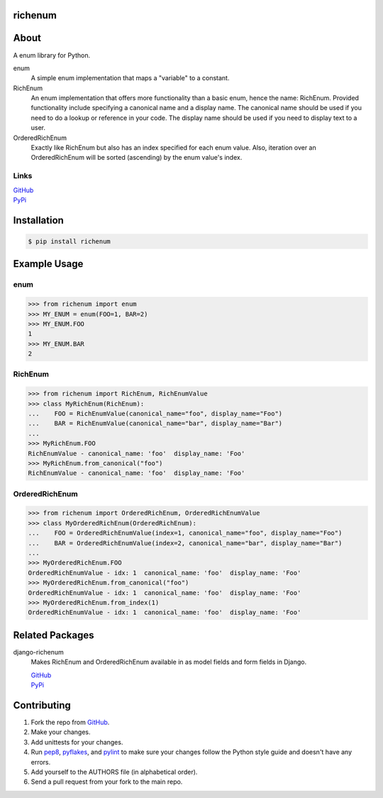 ========
richenum
========
.. image:: https://travis-ci.org/hearsaycorp/richenum.png
    :alt: Build Status
    :target: https://travis-ci.org/#!/hearsaycorp/richenum/

.. image:: https://pypip.in/v/richenum/badge.png
    :alt: Latest PyPI Version
    :target: https://pypi.python.org/pypi/richenum/

=====
About
=====
A enum library for Python.

enum
  A simple enum implementation that maps a "variable" to a constant.
RichEnum
  An enum implementation that offers more functionality than a basic enum, hence the
  name: RichEnum. Provided functionality include specifying a canonical name and a display name.
  The canonical name should be used if you need to do a lookup or reference in your code.
  The display name should be used if you need to display text to a user.
OrderedRichEnum
  Exactly like RichEnum but also has an index specified for each enum value. Also, iteration over
  an OrderedRichEnum will be sorted (ascending) by the enum value's index.

-----
Links
-----
| `GitHub <https://github.com/hearsaycorp/richenum>`_
| `PyPi <https://pypi.python.org/pypi/richenum/>`_

============
Installation
============
.. code:: bash

    $ pip install richenum

=====
Example Usage
=====
----
enum
----
.. code:: python

    >>> from richenum import enum
    >>> MY_ENUM = enum(FOO=1, BAR=2)
    >>> MY_ENUM.FOO
    1
    >>> MY_ENUM.BAR
    2

--------
RichEnum
--------
.. code:: python

    >>> from richenum import RichEnum, RichEnumValue
    >>> class MyRichEnum(RichEnum):
    ...    FOO = RichEnumValue(canonical_name="foo", display_name="Foo")
    ...    BAR = RichEnumValue(canonical_name="bar", display_name="Bar")
    ...
    >>> MyRichEnum.FOO
    RichEnumValue - canonical_name: 'foo'  display_name: 'Foo'
    >>> MyRichEnum.from_canonical("foo")
    RichEnumValue - canonical_name: 'foo'  display_name: 'Foo'


---------------
OrderedRichEnum
---------------
.. code:: python

    >>> from richenum import OrderedRichEnum, OrderedRichEnumValue
    >>> class MyOrderedRichEnum(OrderedRichEnum):
    ...    FOO = OrderedRichEnumValue(index=1, canonical_name="foo", display_name="Foo")
    ...    BAR = OrderedRichEnumValue(index=2, canonical_name="bar", display_name="Bar")
    ...
    >>> MyOrderedRichEnum.FOO
    OrderedRichEnumValue - idx: 1  canonical_name: 'foo'  display_name: 'Foo'
    >>> MyOrderedRichEnum.from_canonical("foo")
    OrderedRichEnumValue - idx: 1  canonical_name: 'foo'  display_name: 'Foo'
    >>> MyOrderedRichEnum.from_index(1)
    OrderedRichEnumValue - idx: 1  canonical_name: 'foo'  display_name: 'Foo'


================
Related Packages
================

django-richenum
  Makes RichEnum and OrderedRichEnum available in as model fields and form fields in Django.

  | `GitHub <https://github.com/hearsaycorp/django-richenum>`_

  | `PyPi <https://pypi.python.org/pypi/django-richenum/>`_


============
Contributing
============

#. Fork the repo from `GitHub <https://github.com/hearsaycorp/richenum>`_.
#. Make your changes.
#. Add unittests for your changes.
#. Run `pep8 <https://pypi.python.org/pypi/pep8>`_, `pyflakes <https://pypi.python.org/pypi/pyflakes>`_, and `pylint <https://pypi.python.org/pypi/pyflakes>`_ to make sure your changes follow the Python style guide and doesn't have any errors.
#. Add yourself to the AUTHORS file (in alphabetical order).
#. Send a pull request from your fork to the main repo.
